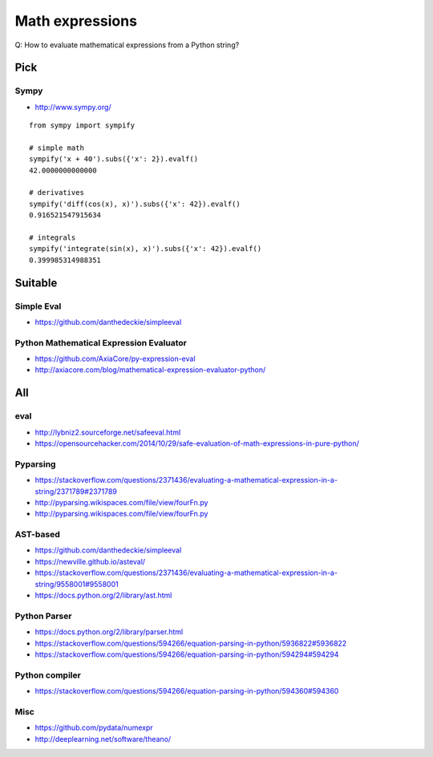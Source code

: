 .. _math-expressions:

################
Math expressions
################

Q: How to evaluate mathematical expressions from a Python string?


Pick
====

Sympy
-----
- http://www.sympy.org/

::

    from sympy import sympify

    # simple math
    sympify('x + 40').subs({'x': 2}).evalf()
    42.0000000000000

    # derivatives
    sympify('diff(cos(x), x)').subs({'x': 42}).evalf()
    0.916521547915634

    # integrals
    sympify('integrate(sin(x), x)').subs({'x': 42}).evalf()
    0.399985314988351


Suitable
========

Simple Eval
-----------
- https://github.com/danthedeckie/simpleeval

Python Mathematical Expression Evaluator
----------------------------------------
- https://github.com/AxiaCore/py-expression-eval
- http://axiacore.com/blog/mathematical-expression-evaluator-python/


All
===

eval
----
- http://lybniz2.sourceforge.net/safeeval.html
- https://opensourcehacker.com/2014/10/29/safe-evaluation-of-math-expressions-in-pure-python/

Pyparsing
---------
- https://stackoverflow.com/questions/2371436/evaluating-a-mathematical-expression-in-a-string/2371789#2371789
- http://pyparsing.wikispaces.com/file/view/fourFn.py
- http://pyparsing.wikispaces.com/file/view/fourFn.py

AST-based
---------
- https://github.com/danthedeckie/simpleeval
- https://newville.github.io/asteval/
- https://stackoverflow.com/questions/2371436/evaluating-a-mathematical-expression-in-a-string/9558001#9558001
- https://docs.python.org/2/library/ast.html

Python Parser
-------------
- https://docs.python.org/2/library/parser.html
- https://stackoverflow.com/questions/594266/equation-parsing-in-python/5936822#5936822
- https://stackoverflow.com/questions/594266/equation-parsing-in-python/594294#594294

Python compiler
---------------
- https://stackoverflow.com/questions/594266/equation-parsing-in-python/594360#594360

Misc
----
- https://github.com/pydata/numexpr
- http://deeplearning.net/software/theano/

.. seealso::

    - https://stackoverflow.com/questions/2371436/evaluating-a-mathematical-expression-in-a-string
    - https://stackoverflow.com/questions/594266/equation-parsing-in-python
    - https://stackoverflow.com/questions/9685946/math-operations-from-string
    - http://www.sagemath.org/

